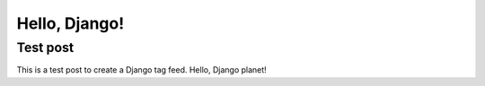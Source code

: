 Hello, Django!
==============

.. post:: 2012/10/15
   :tags: plone, python
   :category: python
   :author: me
   :location: DC
   :language: en

Test post
---------

This is a test post to create a Django tag feed. Hello, Django planet!
